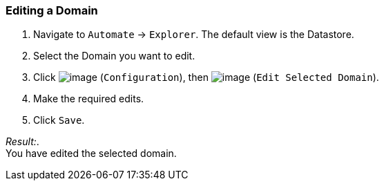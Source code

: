 === Editing a Domain

. Navigate to `Automate` -> `Explorer`. The default view is the Datastore.

. Select the Domain you want to edit.

. Click image:../images/1847.png[image] (`Configuration`), then
image:../images/1851.png[image] (`Edit Selected Domain`).

. Make the required edits.

. Click `Save`.

_Result:_. +
You have edited the selected domain.
